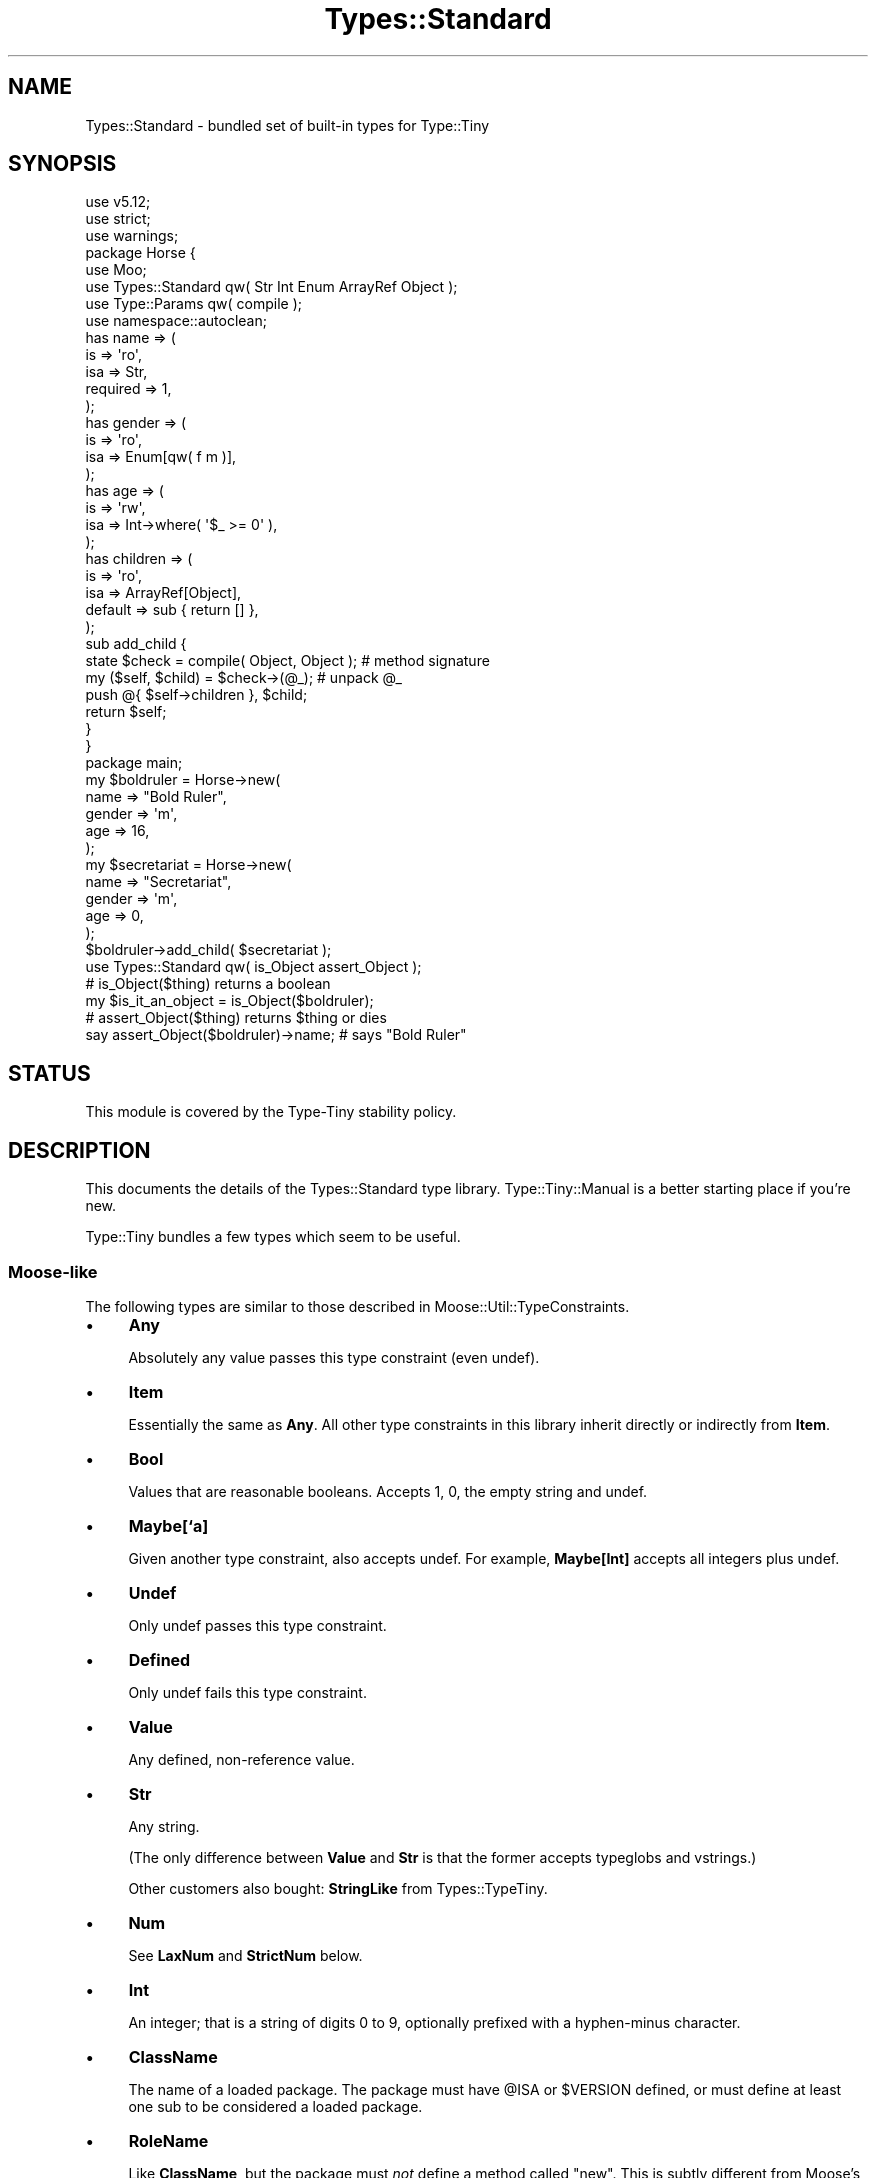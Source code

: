 .\" Automatically generated by Pod::Man 4.09 (Pod::Simple 3.35)
.\"
.\" Standard preamble:
.\" ========================================================================
.de Sp \" Vertical space (when we can't use .PP)
.if t .sp .5v
.if n .sp
..
.de Vb \" Begin verbatim text
.ft CW
.nf
.ne \\$1
..
.de Ve \" End verbatim text
.ft R
.fi
..
.\" Set up some character translations and predefined strings.  \*(-- will
.\" give an unbreakable dash, \*(PI will give pi, \*(L" will give a left
.\" double quote, and \*(R" will give a right double quote.  \*(C+ will
.\" give a nicer C++.  Capital omega is used to do unbreakable dashes and
.\" therefore won't be available.  \*(C` and \*(C' expand to `' in nroff,
.\" nothing in troff, for use with C<>.
.tr \(*W-
.ds C+ C\v'-.1v'\h'-1p'\s-2+\h'-1p'+\s0\v'.1v'\h'-1p'
.ie n \{\
.    ds -- \(*W-
.    ds PI pi
.    if (\n(.H=4u)&(1m=24u) .ds -- \(*W\h'-12u'\(*W\h'-12u'-\" diablo 10 pitch
.    if (\n(.H=4u)&(1m=20u) .ds -- \(*W\h'-12u'\(*W\h'-8u'-\"  diablo 12 pitch
.    ds L" ""
.    ds R" ""
.    ds C` ""
.    ds C' ""
'br\}
.el\{\
.    ds -- \|\(em\|
.    ds PI \(*p
.    ds L" ``
.    ds R" ''
.    ds C`
.    ds C'
'br\}
.\"
.\" Escape single quotes in literal strings from groff's Unicode transform.
.ie \n(.g .ds Aq \(aq
.el       .ds Aq '
.\"
.\" If the F register is >0, we'll generate index entries on stderr for
.\" titles (.TH), headers (.SH), subsections (.SS), items (.Ip), and index
.\" entries marked with X<> in POD.  Of course, you'll have to process the
.\" output yourself in some meaningful fashion.
.\"
.\" Avoid warning from groff about undefined register 'F'.
.de IX
..
.if !\nF .nr F 0
.if \nF>0 \{\
.    de IX
.    tm Index:\\$1\t\\n%\t"\\$2"
..
.    if !\nF==2 \{\
.        nr % 0
.        nr F 2
.    \}
.\}
.\" ========================================================================
.\"
.IX Title "Types::Standard 3pm"
.TH Types::Standard 3pm "2020-05-01" "perl v5.26.1" "User Contributed Perl Documentation"
.\" For nroff, turn off justification.  Always turn off hyphenation; it makes
.\" way too many mistakes in technical documents.
.if n .ad l
.nh
.SH "NAME"
Types::Standard \- bundled set of built\-in types for Type::Tiny
.SH "SYNOPSIS"
.IX Header "SYNOPSIS"
.Vb 3
\& use v5.12;
\& use strict;
\& use warnings;
\& 
\& package Horse {
\&   use Moo;
\&   use Types::Standard qw( Str Int Enum ArrayRef Object );
\&   use Type::Params qw( compile );
\&   use namespace::autoclean;
\&   
\&   has name => (
\&     is       => \*(Aqro\*(Aq,
\&     isa      => Str,
\&     required => 1,
\&   );
\&   has gender => (
\&     is       => \*(Aqro\*(Aq,
\&     isa      => Enum[qw( f m )],
\&   );
\&   has age => (
\&     is       => \*(Aqrw\*(Aq,
\&     isa      => Int\->where( \*(Aq$_ >= 0\*(Aq ),
\&   );
\&   has children => (
\&     is       => \*(Aqro\*(Aq,
\&     isa      => ArrayRef[Object],
\&     default  => sub { return [] },
\&   );
\&   
\&   sub add_child {
\&     state $check = compile( Object, Object );  # method signature
\&     
\&     my ($self, $child) = $check\->(@_);         # unpack @_
\&     push @{ $self\->children }, $child;
\&     
\&     return $self;
\&   }
\& }
\& 
\& package main;
\& 
\& my $boldruler = Horse\->new(
\&   name    => "Bold Ruler",
\&   gender  => \*(Aqm\*(Aq,
\&   age     => 16,
\& );
\& 
\& my $secretariat = Horse\->new(
\&   name    => "Secretariat",
\&   gender  => \*(Aqm\*(Aq,
\&   age     => 0,
\& );
\& 
\& $boldruler\->add_child( $secretariat );
\& 
\& use Types::Standard qw( is_Object assert_Object );
\& 
\& # is_Object($thing) returns a boolean
\& my $is_it_an_object = is_Object($boldruler);
\& 
\& # assert_Object($thing) returns $thing or dies
\& say assert_Object($boldruler)\->name;  # says "Bold Ruler"
.Ve
.SH "STATUS"
.IX Header "STATUS"
This module is covered by the
Type-Tiny stability policy.
.SH "DESCRIPTION"
.IX Header "DESCRIPTION"
This documents the details of the Types::Standard type library.
Type::Tiny::Manual is a better starting place if you're new.
.PP
Type::Tiny bundles a few types which seem to be useful.
.SS "Moose-like"
.IX Subsection "Moose-like"
The following types are similar to those described in
Moose::Util::TypeConstraints.
.IP "\(bu" 4
\&\fBAny\fR
.Sp
Absolutely any value passes this type constraint (even undef).
.IP "\(bu" 4
\&\fBItem\fR
.Sp
Essentially the same as \fBAny\fR. All other type constraints in this library
inherit directly or indirectly from \fBItem\fR.
.IP "\(bu" 4
\&\fBBool\fR
.Sp
Values that are reasonable booleans. Accepts 1, 0, the empty string and
undef.
.IP "\(bu" 4
\&\fBMaybe[`a]\fR
.Sp
Given another type constraint, also accepts undef. For example,
\&\fBMaybe[Int]\fR accepts all integers plus undef.
.IP "\(bu" 4
\&\fBUndef\fR
.Sp
Only undef passes this type constraint.
.IP "\(bu" 4
\&\fBDefined\fR
.Sp
Only undef fails this type constraint.
.IP "\(bu" 4
\&\fBValue\fR
.Sp
Any defined, non-reference value.
.IP "\(bu" 4
\&\fBStr\fR
.Sp
Any string.
.Sp
(The only difference between \fBValue\fR and \fBStr\fR is that the former accepts
typeglobs and vstrings.)
.Sp
Other customers also bought: \fBStringLike\fR from Types::TypeTiny.
.IP "\(bu" 4
\&\fBNum\fR
.Sp
See \fBLaxNum\fR and \fBStrictNum\fR below.
.IP "\(bu" 4
\&\fBInt\fR
.Sp
An integer; that is a string of digits 0 to 9, optionally prefixed with a
hyphen-minus character.
.IP "\(bu" 4
\&\fBClassName\fR
.Sp
The name of a loaded package. The package must have \f(CW@ISA\fR or
\&\f(CW$VERSION\fR defined, or must define at least one sub to be considered
a loaded package.
.IP "\(bu" 4
\&\fBRoleName\fR
.Sp
Like \fBClassName\fR, but the package must \fInot\fR define a method called
\&\f(CW\*(C`new\*(C'\fR. This is subtly different from Moose's type constraint of the same
name; let me know if this causes you any problems. (I can't promise I'll
change anything though.)
.IP "\(bu" 4
\&\fBRef[`a]\fR
.Sp
Any defined reference value, including blessed objects.
.Sp
Unlike Moose, \fBRef\fR is a parameterized type, allowing Scalar::Util::reftype
checks, a la
.Sp
.Vb 1
\&   Ref["HASH"]  # hashrefs, including blessed hashrefs
.Ve
.IP "\(bu" 4
\&\fBScalarRef[`a]\fR
.Sp
A value where \f(CW\*(C`ref($value) eq "SCALAR" or ref($value) eq "REF"\*(C'\fR.
.Sp
If parameterized, the referred value must pass the additional constraint.
For example, \fBScalarRef[Int]\fR must be a reference to a scalar which
holds an integer value.
.IP "\(bu" 4
\&\fBArrayRef[`a]\fR
.Sp
A value where \f(CW\*(C`ref($value) eq "ARRAY"\*(C'\fR.
.Sp
If parameterized, the elements of the array must pass the additional
constraint. For example, \fBArrayRef[Num]\fR must be a reference to an
array of numbers.
.Sp
As an extension to Moose's \fBArrayRef\fR type, a minimum and maximum array
length can be given:
.Sp
.Vb 3
\&   ArrayRef[CodeRef, 1]        # ArrayRef of at least one CodeRef
\&   ArrayRef[FileHandle, 0, 2]  # ArrayRef of up to two FileHandles
\&   ArrayRef[Any, 0, 100]       # ArrayRef of up to 100 elements
.Ve
.Sp
Other customers also bought: \fBArrayLike\fR from Types::TypeTiny.
.IP "\(bu" 4
\&\fBHashRef[`a]\fR
.Sp
A value where \f(CW\*(C`ref($value) eq "HASH"\*(C'\fR.
.Sp
If parameterized, the values of the hash must pass the additional
constraint. For example, \fBHashRef[Num]\fR must be a reference to an
hash where the values are numbers. The hash keys are not constrained,
but Perl limits them to strings; see \fBMap\fR below if you need to further
constrain the hash values.
.Sp
Other customers also bought: \fBHashLike\fR from Types::TypeTiny.
.IP "\(bu" 4
\&\fBCodeRef\fR
.Sp
A value where \f(CW\*(C`ref($value) eq "CODE"\*(C'\fR.
.Sp
Other customers also bought: \fBCodeLike\fR from Types::TypeTiny.
.IP "\(bu" 4
\&\fBRegexpRef\fR
.Sp
A reference where \f(CW\*(C`re::is_regexp($value)\*(C'\fR is true, or
a blessed reference where \f(CW\*(C`$value\->isa("Regexp")\*(C'\fR is true.
.IP "\(bu" 4
\&\fBGlobRef\fR
.Sp
A value where \f(CW\*(C`ref($value) eq "GLOB"\*(C'\fR.
.IP "\(bu" 4
\&\fBFileHandle\fR
.Sp
A file handle.
.IP "\(bu" 4
\&\fBObject\fR
.Sp
A blessed object.
.Sp
(This also accepts regexp refs.)
.SS "Structured"
.IX Subsection "Structured"
\&\s-1OK,\s0 so I stole some ideas from MooseX::Types::Structured.
.IP "\(bu" 4
\&\fBMap[`k, `v]\fR
.Sp
Similar to \fBHashRef\fR but parameterized with type constraints for both the
key and value. The constraint for keys would typically be a subtype of
\&\fBStr\fR.
.IP "\(bu" 4
\&\fBTuple[...]\fR
.Sp
Subtype of \fBArrayRef\fR, accepting a list of type constraints for
each slot in the array.
.Sp
\&\fBTuple[Int, HashRef]\fR would match \f(CW\*(C`[1, {}]\*(C'\fR but not \f(CW\*(C`[{}, 1]\*(C'\fR.
.IP "\(bu" 4
\&\fBDict[...]\fR
.Sp
Subtype of \fBHashRef\fR, accepting a list of type constraints for
each slot in the hash.
.Sp
For example \fBDict[name => Str, id => Int]\fR allows
\&\f(CW\*(C`{ name => "Bob", id => 42 }\*(C'\fR.
.IP "\(bu" 4
\&\fBOptional[`a]\fR
.Sp
Used in conjunction with \fBDict\fR and \fBTuple\fR to specify slots that are
optional and may be omitted (but not necessarily set to an explicit undef).
.Sp
\&\fBDict[name => Str, id => Optional[Int]]\fR allows \f(CW\*(C`{ name => "Bob" }\*(C'\fR
but not \f(CW\*(C`{ name => "Bob", id => "BOB" }\*(C'\fR.
.Sp
Note that any use of \fBOptional[`a]\fR outside the context of
parameterized \fBDict\fR and \fBTuple\fR type constraints makes little sense,
and its behaviour is undefined. (An exception: it is used by
Type::Params for a similar purpose to how it's used in \fBTuple\fR.)
.PP
This module also exports a \f(CW\*(C`slurpy\*(C'\fR function, which can be used as
follows.
.PP
It can cause additional trailing values in a \fBTuple\fR to be slurped
into a structure and validated. For example, slurping into an arrayref:
.PP
.Vb 1
\&   my $type = Tuple[Str, slurpy ArrayRef[Int]];
\&   
\&   $type\->( ["Hello"] );                # ok
\&   $type\->( ["Hello", 1, 2, 3] );       # ok
\&   $type\->( ["Hello", [1, 2, 3]] );     # not ok
.Ve
.PP
Or into a hashref:
.PP
.Vb 1
\&   my $type2 = Tuple[Str, slurpy Map[Int, RegexpRef]];
\&   
\&   $type2\->( ["Hello"] );                               # ok
\&   $type2\->( ["Hello", 1, qr/one/i, 2, qr/two/] );      # ok
.Ve
.PP
It can cause additional values in a \fBDict\fR to be slurped into a
hashref and validated:
.PP
.Vb 1
\&   my $type3 = Dict[ values => ArrayRef, slurpy HashRef[Str] ];
\&   
\&   $type3\->( { values => [] } );                        # ok
\&   $type3\->( { values => [], name => "Foo" } );         # ok
\&   $type3\->( { values => [], name => [] } );            # not ok
.Ve
.PP
In either \fBTuple\fR or \fBDict\fR, \fBslurpy Any\fR can be used to indicate
that additional values are acceptable, but should not be constrained in
any way.
.PP
\&\fBslurpy Any\fR is an optimized code path. Although the following are
essentially equivalent checks, the former should run a lot faster:
.PP
.Vb 2
\&   Tuple[Int, slurpy Any]
\&   Tuple[Int, slurpy ArrayRef]
.Ve
.SS "Objects"
.IX Subsection "Objects"
\&\s-1OK,\s0 so I stole some ideas from MooX::Types::MooseLike::Base.
.IP "\(bu" 4
\&\fBInstanceOf[`a]\fR
.Sp
Shortcut for a union of Type::Tiny::Class constraints.
.Sp
\&\fBInstanceOf[\*(L"Foo\*(R", \*(L"Bar\*(R"]\fR allows objects blessed into the \f(CW\*(C`Foo\*(C'\fR
or \f(CW\*(C`Bar\*(C'\fR classes, or subclasses of those.
.Sp
Given no parameters, just equivalent to \fBObject\fR.
.IP "\(bu" 4
\&\fBConsumerOf[`a]\fR
.Sp
Shortcut for an intersection of Type::Tiny::Role constraints.
.Sp
\&\fBConsumerOf[\*(L"Foo\*(R", \*(L"Bar\*(R"]\fR allows objects where \f(CW\*(C`$o\->DOES("Foo")\*(C'\fR
and \f(CW\*(C`$o\->DOES("Bar")\*(C'\fR both return true.
.Sp
Given no parameters, just equivalent to \fBObject\fR.
.IP "\(bu" 4
\&\fBHasMethods[`a]\fR
.Sp
Shortcut for a Type::Tiny::Duck constraint.
.Sp
\&\fBHasMethods[\*(L"foo\*(R", \*(L"bar\*(R"]\fR allows objects where \f(CW\*(C`$o\->can("foo")\*(C'\fR
and \f(CW\*(C`$o\->can("bar")\*(C'\fR both return true.
.Sp
Given no parameters, just equivalent to \fBObject\fR.
.SS "More"
.IX Subsection "More"
There are a few other types exported by this module:
.IP "\(bu" 4
\&\fBOverload[`a]\fR
.Sp
With no parameters, checks that the value is an overloaded object. Can
be given one or more string parameters, which are specific operations
to check are overloaded. For example, the following checks for objects
which overload addition and subtraction.
.Sp
.Vb 1
\&   Overload["+", "\-"]
.Ve
.IP "\(bu" 4
\&\fBTied[`a]\fR
.Sp
A reference to a tied scalar, array or hash.
.Sp
Can be parameterized with a type constraint which will be applied to
the object returned by the \f(CW\*(C`tied()\*(C'\fR function. As a convenience,
can also be parameterized with a string, which will be inflated to a
Type::Tiny::Class.
.Sp
.Vb 2
\&   use Types::Standard qw(Tied);
\&   use Type::Utils qw(class_type);
\&   
\&   my $My_Package = class_type { class => "My::Package" };
\&   
\&   tie my %h, "My::Package";
\&   \e%h ~~ Tied;                   # true
\&   \e%h ~~ Tied[ $My_Package ];    # true
\&   \e%h ~~ Tied["My::Package"];    # true
\&   
\&   tie my $s, "Other::Package";
\&   \e$s ~~ Tied;                   # true
\&   $s  ~~ Tied;                   # false !!
.Ve
.Sp
If you need to check that something is specifically a reference to
a tied hash, use an intersection:
.Sp
.Vb 1
\&   use Types::Standard qw( Tied HashRef );
\&   
\&   my $TiedHash = (Tied) & (HashRef);
\&   
\&   tie my %h, "My::Package";
\&   tie my $s, "Other::Package";
\&   
\&   \e%h ~~ $TiedHash;     # true
\&   \e$s ~~ $TiedHash;     # false
.Ve
.IP "\(bu" 4
\&\fBStrMatch[`a]\fR
.Sp
A string that matches a regular expression:
.Sp
.Vb 2
\&   declare "Distance",
\&      as StrMatch[ qr{^([0\-9]+)\es*(mm|cm|m|km)$} ];
.Ve
.Sp
You can optionally provide a type constraint for the array of subexpressions:
.Sp
.Vb 8
\&   declare "Distance",
\&      as StrMatch[
\&         qr{^([0\-9]+)\es*(.+)$},
\&         Tuple[
\&            Int,
\&            enum(DistanceUnit => [qw/ mm cm m km /]),
\&         ],
\&      ];
.Ve
.Sp
Here's an example using Regexp::Common:
.Sp
.Vb 10
\&   package Local::Host {
\&      use Moose;
\&      use Regexp::Common;
\&      has ip_address => (
\&         is         => \*(Aqro\*(Aq,
\&         required   => 1,
\&         isa        => StrMatch[/^$RE{net}{IPv4}$/],
\&         default    => \*(Aq127.0.0.1\*(Aq,
\&      );
\&   }
.Ve
.Sp
On certain versions of Perl, type constraints of the forms
\&\fBStrMatch[qr/../\fR and \fBStrMatch[qr/\eA..\ez/\fR with any number
of intervening dots can be optimized to simple length checks.
.IP "\(bu" 4
\&\fBEnum[`a]\fR
.Sp
As per MooX::Types::MooseLike::Base:
.Sp
.Vb 1
\&   has size => (is => "ro", isa => Enum[qw( S M L XL XXL )]);
.Ve
.IP "\(bu" 4
\&\fBOptList\fR
.Sp
An arrayref of arrayrefs in the style of Data::OptList output.
.IP "\(bu" 4
\&\fBLaxNum\fR, \fBStrictNum\fR
.Sp
In Moose 2.09, the \fBNum\fR type constraint implementation was changed from
being a wrapper around Scalar::Util's \f(CW\*(C`looks_like_number\*(C'\fR function to
a stricter regexp (which disallows things like \*(L"\-Inf\*(R" and \*(L"Nan\*(R").
.Sp
Types::Standard provides \fIboth\fR implementations. \fBLaxNum\fR is measurably
faster.
.Sp
The \fBNum\fR type constraint is currently an alias for \fBLaxNum\fR unless you
set the \f(CW\*(C`PERL_TYPES_STANDARD_STRICTNUM\*(C'\fR environment variable to true before
loading Types::Standard, in which case it becomes an alias for \fBStrictNum\fR.
The constant \f(CW\*(C`Types::Standard::STRICTNUM\*(C'\fR can be used to check if
\&\fBNum\fR is being strict.
.Sp
Most people should probably use \fBNum\fR or \fBStrictNum\fR. Don't explicitly
use \fBLaxNum\fR unless you specifically need an attribute which will accept
things like \*(L"Inf\*(R".
.IP "\(bu" 4
\&\fBCycleTuple[`a]\fR
.Sp
Similar to \fBTuple\fR, but cyclical.
.Sp
.Vb 1
\&   CycleTuple[Int, HashRef]
.Ve
.Sp
will allow \f(CW\*(C`[1,{}]\*(C'\fR and \f(CW\*(C`[1,{},2,{}]\*(C'\fR but disallow
\&\f(CW\*(C`[1,{},2]\*(C'\fR and \f(CW\*(C`[1,{},2,[]]\*(C'\fR.
.Sp
I think you understand \fBCycleTuple\fR already.
.Sp
Currently \fBOptional\fR and \f(CW\*(C`slurpy\*(C'\fR parameters are forbidden. There are
fairly limited use cases for them, and it's not exactly clear what they
should mean.
.Sp
The following is an efficient way of checking for an even-sized arrayref:
.Sp
.Vb 1
\&   CycleTuple[Any, Any]
.Ve
.Sp
The following is an arrayref which would be suitable for coercing to a
hashref:
.Sp
.Vb 1
\&   CycleTuple[Str, Any]
.Ve
.Sp
All the examples so far have used two parameters, but the following is
also a possible \fBCycleTuple\fR:
.Sp
.Vb 1
\&   CycleTuple[Str, Int, HashRef]
.Ve
.Sp
This will be an arrayref where the 0th, 3rd, 6th, etc values are
strings, the 1st, 4th, 7th, etc values are integers, and the 2nd,
5th, 8th, etc values are hashrefs.
.SS "Coercions"
.IX Subsection "Coercions"
Most of the types in this type library have no coercions by default.
The exception is \fBBool\fR as of Types::Standard 1.003_003, which coerces
from \fBAny\fR via \f(CW\*(C`!!$_\*(C'\fR.
.PP
Some standalone coercions may be exported. These can be combined
with type constraints using the \f(CW\*(C`plus_coercions\*(C'\fR method.
.IP "\(bu" 4
\&\fBMkOpt\fR
.Sp
A coercion from \fBArrayRef\fR, \fBHashRef\fR or \fBUndef\fR to \fBOptList\fR. Example
usage in a Moose attribute:
.Sp
.Vb 1
\&   use Types::Standard qw( OptList MkOpt );
\&   
\&   has options => (
\&      is     => "ro",
\&      isa    => OptList\->plus_coercions( MkOpt ),
\&      coerce => 1,
\&   );
.Ve
.IP "\(bu" 4
\&\fBSplit[`a]\fR
.Sp
Split a string on a regexp.
.Sp
.Vb 1
\&   use Types::Standard qw( ArrayRef Str Split );
\&   
\&   has name => (
\&      is     => "ro",
\&      isa    => ArrayRef\->of(Str)\->plus_coercions(Split[qr/\es/]),
\&      coerce => 1,
\&   );
.Ve
.IP "\(bu" 4
\&\fBJoin[`a]\fR
.Sp
Join an array of strings with a delimiter.
.Sp
.Vb 1
\&   use Types::Standard qw( Str Join );
\&   
\&   my $FileLines = Str\->plus_coercions(Join["\en"]);
\&   
\&   has file_contents => (
\&      is     => "ro",
\&      isa    => $FileLines,
\&      coerce => 1,
\&   );
.Ve
.SS "Constants"
.IX Subsection "Constants"
.ie n .IP """Types::Standard::STRICTNUM""" 4
.el .IP "\f(CWTypes::Standard::STRICTNUM\fR" 4
.IX Item "Types::Standard::STRICTNUM"
Indicates whether \fBNum\fR is an alias for \fBStrictNum\fR. (It is usually an
alias for \fBLaxNum\fR.)
.SS "Environment"
.IX Subsection "Environment"
.ie n .IP """PERL_TYPES_STANDARD_STRICTNUM""" 4
.el .IP "\f(CWPERL_TYPES_STANDARD_STRICTNUM\fR" 4
.IX Item "PERL_TYPES_STANDARD_STRICTNUM"
Switches to more strict regexp-based number checking instead of using
\&\f(CW\*(C`looks_like_number\*(C'\fR.
.ie n .IP """PERL_TYPE_TINY_XS""" 4
.el .IP "\f(CWPERL_TYPE_TINY_XS\fR" 4
.IX Item "PERL_TYPE_TINY_XS"
If set to false, can be used to suppress the loading of \s-1XS\s0 implementions of
some type constraints.
.ie n .IP """PERL_ONLY""" 4
.el .IP "\f(CWPERL_ONLY\fR" 4
.IX Item "PERL_ONLY"
If \f(CW\*(C`PERL_TYPE_TINY_XS\*(C'\fR does not exist, can be set to true to suppress \s-1XS\s0
usage similarly. (Several other \s-1CPAN\s0 distributions also pay attention to this
environment variable.)
.SH "BUGS"
.IX Header "BUGS"
Please report any bugs to
<http://rt.cpan.org/Dist/Display.html?Queue=Type\-Tiny>.
.SH "SEE ALSO"
.IX Header "SEE ALSO"
The Type::Tiny homepage <http://typetiny.toby.ink/>.
.PP
Type::Tiny::Manual.
.PP
Type::Tiny, Type::Library, Type::Utils, Type::Coercion.
.PP
Moose::Util::TypeConstraints,
Mouse::Util::TypeConstraints,
MooseX::Types::Structured.
.PP
Types::XSD provides some type constraints based on \s-1XML\s0 Schema's data
types; this includes constraints for ISO8601\-formatted datetimes, integer
ranges (e.g. \fBPositiveInteger[maxInclusive=>10]\fR and so on.
.PP
Types::Encodings provides \fBBytes\fR and \fBChars\fR type constraints that
were formerly found in Types::Standard.
.PP
Types::Common::Numeric and Types::Common::String provide replacements
for MooseX::Types::Common.
.SH "AUTHOR"
.IX Header "AUTHOR"
Toby Inkster <tobyink@cpan.org>.
.SH "COPYRIGHT AND LICENCE"
.IX Header "COPYRIGHT AND LICENCE"
This software is copyright (c) 2013\-2014, 2017\-2020 by Toby Inkster.
.PP
This is free software; you can redistribute it and/or modify it under
the same terms as the Perl 5 programming language system itself.
.SH "DISCLAIMER OF WARRANTIES"
.IX Header "DISCLAIMER OF WARRANTIES"
\&\s-1THIS PACKAGE IS PROVIDED \*(L"AS IS\*(R" AND WITHOUT ANY EXPRESS OR IMPLIED
WARRANTIES, INCLUDING, WITHOUT LIMITATION, THE IMPLIED WARRANTIES OF
MERCHANTIBILITY AND FITNESS FOR A PARTICULAR PURPOSE.\s0
